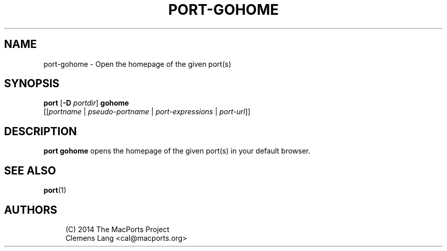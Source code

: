 '\" t
.TH "PORT\-GOHOME" "1" "2\&.5\&.0" "MacPorts 2\&.5\&.0" "MacPorts Manual"
.\" -----------------------------------------------------------------
.\" * Define some portability stuff
.\" -----------------------------------------------------------------
.\" ~~~~~~~~~~~~~~~~~~~~~~~~~~~~~~~~~~~~~~~~~~~~~~~~~~~~~~~~~~~~~~~~~
.\" http://bugs.debian.org/507673
.\" http://lists.gnu.org/archive/html/groff/2009-02/msg00013.html
.\" ~~~~~~~~~~~~~~~~~~~~~~~~~~~~~~~~~~~~~~~~~~~~~~~~~~~~~~~~~~~~~~~~~
.ie \n(.g .ds Aq \(aq
.el       .ds Aq '
.\" -----------------------------------------------------------------
.\" * set default formatting
.\" -----------------------------------------------------------------
.\" disable hyphenation
.nh
.\" disable justification (adjust text to left margin only)
.ad l
.\" -----------------------------------------------------------------
.\" * MAIN CONTENT STARTS HERE *
.\" -----------------------------------------------------------------
.SH "NAME"
port-gohome \- Open the homepage of the given port(s)
.SH "SYNOPSIS"
.sp
.nf
\fBport\fR [\fB\-D\fR \fIportdir\fR] \fBgohome\fR
     [[\fIportname\fR | \fIpseudo\-portname\fR | \fIport\-expressions\fR | \fIport\-url\fR]]
.fi
.SH "DESCRIPTION"
.sp
\fBport gohome\fR opens the homepage of the given port(s) in your default browser\&.
.SH "SEE ALSO"
.sp
\fBport\fR(1)
.SH "AUTHORS"
.sp
.if n \{\
.RS 4
.\}
.nf
(C) 2014 The MacPorts Project
Clemens Lang <cal@macports\&.org>
.fi
.if n \{\
.RE
.\}
